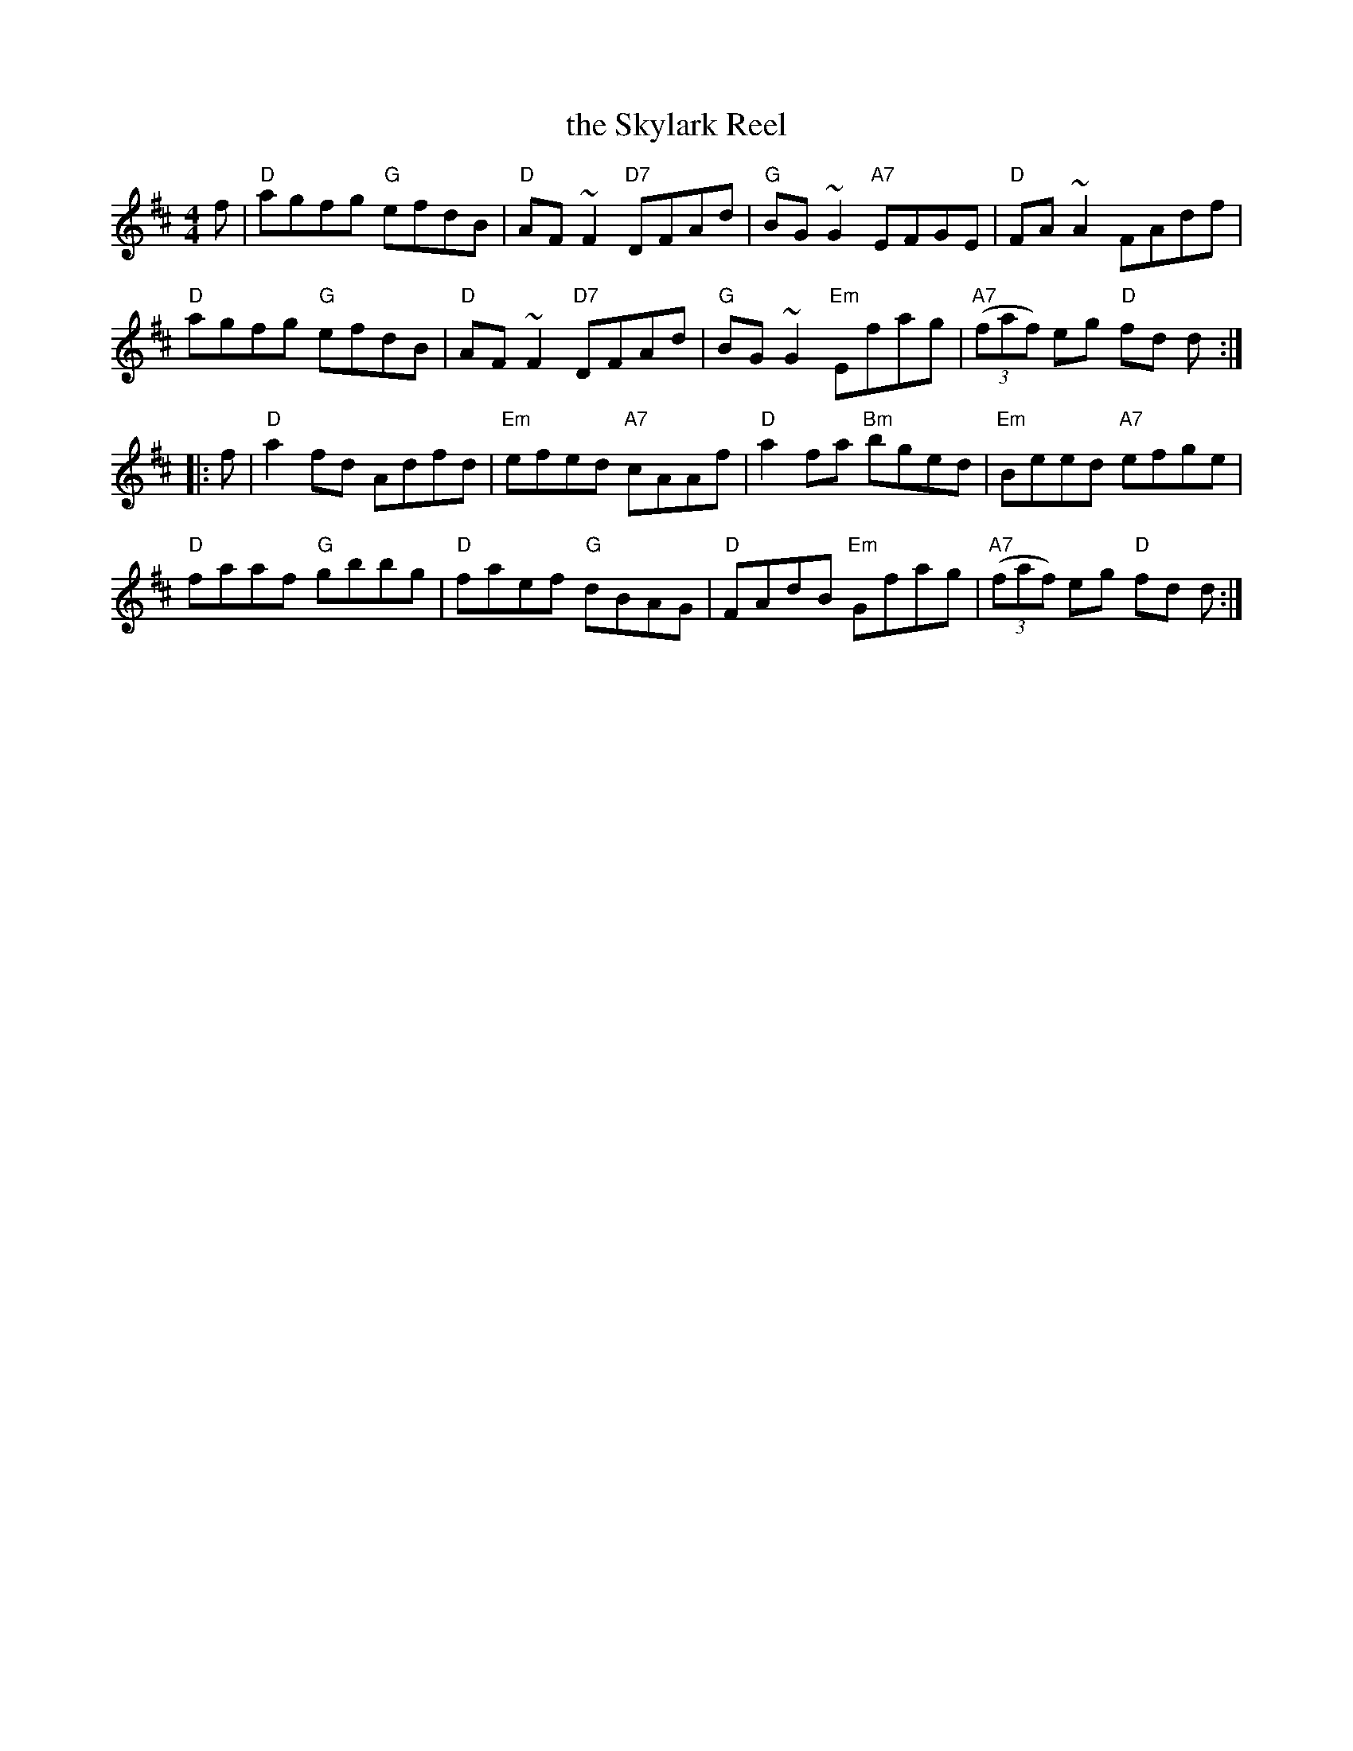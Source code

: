 X: 33
T: the Skylark Reel
R: reel
Z: 2012 John Chambers <jc@trillian.mit.edu>
B: "100 Essential Irish Session Tunes" 1995 Dave Mallinson, ed.
M: 4/4
L: 1/8
K: D
f |\
"D"agfg "G"efdB | "D"AF~F2 "D7"DFAd | "G"BG~G2 "A7"EFGE | "D"FA~A2 FAdf |
"D"agfg "G"efdB | "D"AF~F2 "D7"DFAd | "G"BG~G2 "Em"Efag | "A7"((3faf) eg "D"fd d :|
|: f |\
"D"a2fd Adfd | "Em"efed "A7"cAAf | "D"a2fa "Bm"bged | "Em"Beed "A7"efge |
"D"faaf "G"gbbg | "D"faef "G"dBAG | "D"FAdB "Em"Gfag | "A7"((3faf) eg "D"fd d :|

